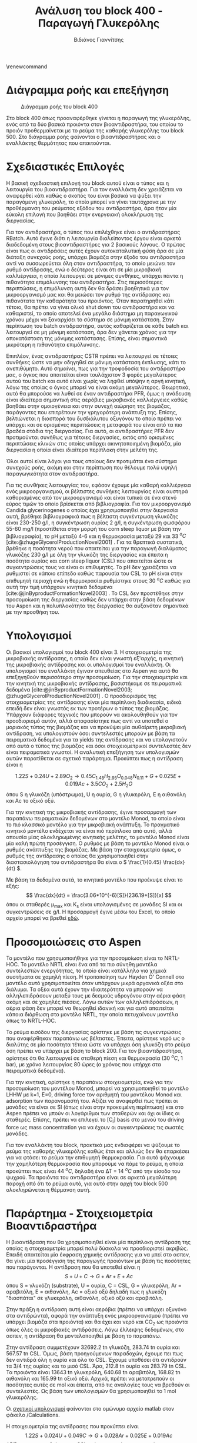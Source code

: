 #+TITLE: Ανάλυση του block 400 - Παραγωγή Γλυκερόλης
#+AUTHOR: Βιδιάνος Γιαννίτσης
#+cite_export: csl american-chemical-society.csl
#+LATEX_HEADER: \usepackage[a4paper, margin=3cm]{geometry}
\renewcommand{\abstractname}{Περίληψη}
\renewcommand{\tablename}{Πίνακας}
\renewcommand{\figurename}{Σχήμα}
\renewcommand\listingscaption{Κώδικας}

* Διάγραμμα ροής και επεξήγηση
#+CAPTION: Διάγραμμα ροής του block 400
[[file:Διάγραμμα_ροής_και_Επεξήγηση/2023-01-12_16-53-41_screenshot.png]]

Στο block 400 όπως προαναφέρθηκε γίνεται η παραγωγή της γλυκερόλης, ενός από τα δύο βασικά προιόντα στον βιοαντιδραστήρα, του οποίου το προιόν προθερμαίνεται με το ρεύμα της καθαρής γλυκερόλης του block 500. Στο διάγραμμα ροής φαίνονται ο βιοαντιδραστήρας και ο εναλλάκτης θερμότητας που απαιτούνται.

* Σχεδιαστικές Επιλογές
Η βασική σχεδιαστική επιλογή του block αυτού είναι ο τύπος και η λειτουργία του βιοαντιδραστήρα. Για τον εναλλάκτη δεν χρειάζεται να αναφερθεί κάτι καθώς ο σκοπός του είναι βασικά να ψύξει την παραγόμενη γλυκερόλη, το οποίο μπορεί να γίνει ταυτόχρονα με την προθέρμανση του ρεύματος εξόδου του αντιδραστήρα, άρα ήταν μία εύκολη επιλογή που βοηθάει στην ενεργειακή ολοκλήρωση της διεργασίας.

Για τον αντιδραστήρα, ο τύπος που επιλέχθηκε είναι ο αντιδραστήρας RBatch. Αυτό έγινε διότι η λειτουργία διαλείποντος έργου είναι αρκετά διαδεδομένη στους βιοαντιδραστήρες για 2 βασικούς λόγους. Ο πρώτος είναι πως οι αντιδράσεις αυτές έχουν αυτοκαταλυτική φύση άρα σε μία διάταξη συνεχούς ροής, υπάρχει βιομάζα στην έξοδο του αντιδραστήρα αντί να συσσωρεύεται όλη στον αντιδραστήρα, το οποίο μειώνει τον ρυθμό αντίδρασης, ενώ ο δεύτερος είναι ότι σε μία μικροβιακή καλλιέργεια, η οποία λειτουργεί σε μόνιμες συνθήκες, υπάρχει πάντα η πιθανότητα επιμόλυνσης του αντιδραστήρα. Στις περισσότερες περιπτώσεις, η επιμόλυνση αυτή δεν θα δράσει βοηθητικά για τον μικροοργανισμό μας και θα μειώσει τον ρυθμό της αντίδρασης και πιθανότατα την καθαρότητα του προιόντος. Όταν παρατηρηθεί κάτι τέτοιο, θα πρέπει να γίνει ολικό shut down του αντιδραστήρα και να καθαριστεί, το οποίο αποτελεί ένα μεγάλο διάστημα μη παραγωγικού χρόνου μέχρι να ξαναρχίσει το σύστημα σε μόνιμη κατάσταση. Στην περίπτωση του batch αντιδραστήρα, αυτός καθαρίζεται σε κάθε batch και λειτουργεί σε μη μόνιμη κατάσταση, άρα δεν χάνεται χρόνος για την αποκατάσταση της μόνιμης κατάστασης. Επίσης, είναι σημαντικά μικρότερη η πιθανότητα επιμόλυνσης.

Επιπλέον, ένας αντιδραστήρας CSTR πρέπει να λειτουργεί σε τέτοιες συνθήκες ώστε να μην οδηγηθεί σε μόνιμη κατάσταση έκπλυσης, κάτι το ανεπιθύμητο. Αυτό σημαίνει, πως για την τροφοδοσία του αντιδραστήρα μας, ο όγκος που απαιτείται είναι τουλάχιστον 3 φορές μεγαλύτερος αυτού του batch και αυτό είναι χωρίς να ληφθεί υπόψην η αργή κινητική, λόγω της οποίας ο όγκος μπορεί να είναι ακόμη μεγαλύτερος. Θεωρητικά, αυτό θα μπορούσε να λυθεί σε έναν αντιδραστήρα PFR, όμως η ανάδευση είναι ιδιαίτερα σημαντική στις αερόβιες μικροβιακές καλλιέργειες καθώς βοηθάει στην ομοιογένεια και στην συνεχή αιώρηση της βιομάζας, παράγοντες που επιτρέπουν την γρηγορότερη ανάπτυξη της. Επίσης, βελτιώνεται η διασπορά του δυσδιάλυτου οξυγόνου το οποίο πρέπει να υπάρχει και σε ορισμένες περιπτώσεις η μεταφορά του είναι από τα πιο βραδέα στάδια της διεργασίας. Για αυτό, οι αντιδραστήρες PFR δεν προτιμούνται συνήθως για τέτοιες διεργασίες, εκτός από ορισμένες περιπτώσεις κλινών στις οποίες υπάρχει ακινητοποιημένη βιομάζα, μία διεργασία η οποία είναι ιδιαίτερα περίπλοκη στην μελέτη της.

Όλοι αυτοί είναι λόγοι για τους οποίους δεν προτιμάται ένα σύστημα συνεχούς ροής, ακόμη και στην περίπτωση που θέλουμε πολύ υψηλή παραγωγικότητα στον αντιδραστήρα.

Για τις συνθήκες λειτουργίας του, εφόσον έχουμε μία καθαρή καλλιέργεια ενός μικροοργανισμού, οι βέλτιστες συνθήκες λειτουργίας είναι αυστηρά καθορισμένες από τον μικροοργανισμό και είναι τυπικά σε ένα στενό εύρος τιμών το οποίο βρίσκεται από βιβλιογραφία. Για τον μικροοργανισμό Candida glycerinogenes ο οποίος έχει χρησιμοποιηθεί στην διεργασία αυτή, βρέθηκε βιβλιογραφικά πως η βέλτιστη συγκέντρωση γλυκόζης είναι 230-250 g/l, η συγκέντρωση ουρίας 2 g/l, η συγκέντρωση φωσφόρου 55-60 mg/l (προστίθεται στην μορφή του corn steep liquor με βάση την βιβλιογραφία), το pH μεταξύ 4-6 και η θερμοκρασία μεταξύ 29 και 33 \( ^oC \) [cite:@zhugeGlycerolProductionNovel2001] . Για τα θρεπτικά συστατικά, βρέθηκε η ποσότητα νερού που απαιτείται για την παραγωγή διαλύματος γλυκόζης 230 g/l με όλη την γλυκόζη της διεργασίας και έπειτα η ποσότητα ουρίας και corn steep liquor (CSL) που απαιτείται ώστε οι συγκεντρώσεις τους να είναι οι επιθυμητές. Το pH δεν χρειάζεται να ρυθμιστεί σε κάποιο επίπεδο καθώς παρουσία του CSL το pH είναι στην επιθυμητή περιοχή ενώ η θερμοκρασία ρυθμίστηκε στους 30 \( ^oC \) καθώς για αυτή την τιμή υπάρχουν κινητικά δεδομένα [cite:@jinByproductFormationNovel2003] . Το CSL δεν προστέθηκε στην προσομοίωση της διεργασίας καθώς δεν υπάρχει στην βάση δεδομένων του Aspen και η πολυπλοκότητα της διεργασίας θα αυξανόταν σημαντικά με την προσθήκη του.

* Υπολογισμοί
Οι βασικοί υπολογισμοί του block 400 είναι 3. Η στοιχειομετρία της μικροβιακής αντίδρασης, η οποία δεν είναι γνωστή εξ'αρχής, η κινητική της μικροβιακής αντίδρασης και οι υπολογισμοί του εναλλάκτη. Οι υπολογισμοί του εναλλάκτη έγιναν απευθείας στο Aspen για αυτό θα επεξηγηθούν περισσότερο στην προσομοίωση. Για την στοιχειομετρία και την κινητική της μικροβιακής αντίδρασης, βασιστήκαμε σε πειραματικά δεδομένα [cite:@jinByproductFormationNovel2003; @zhugeGlycerolProductionNovel2001] . Ο προσδιορισμός της στοιχειομετρίας της αντίδρασης είναι μία περίπλοκη διαδικασία, ειδικά επειδή δεν είναι γνωστός εκ των προτέρων ο τύπος της βιομάζας. Υπάρχουν διάφορες τεχνικές που μπορούν να ακολουθηθούν για τον προσδιορισμό αυτόν, αλλά αποφασίστηκε πως αντί να υποτεθεί ο μοριακός τύπος της βιομάζας και να προκύψει μία αυθαίρετη μικροβιακή αντίδραση, να υπολογιστούν όσοι συντελεστές μπορούν με βάση τα πειραματικά δεδομένα για τα yields της αντίδρασης και να υπολογιστούν από αυτά ο τύπος της βιομάζας και όσοι στοιχειομετρικοί συντελεστές δεν είναι πειραματικά γνωστοί. Η αναλυτική επεξήγηση των υπολογισμών αυτών παρατίθεται σε σχετικό παράρτημα. Προκύπτει πως η αντίδραση είναι η

\[ 1.22 S + 0.24U + 2.89 O_2 \rightarrow 0.45 C_{1.48}H_{2.95}O_{0.048}N_{0.11} + G + 0.025E + 0.019Ac + 3.5CO_2 + 2.5H_2O \]
όπου S η γλυκόζη (υπόστρωμα), U η ουρία, G η γλυκερόλη, Ε η αιθανόλη και Ac το οξικό οξύ.

Για την κινητική της μικροβιακής αντίδρασης, έγινε προσαρμογή των παραπάνω πειραματικών δεδομένων στο μοντέλο Monod, το οποίο είναι το πιό κλασσικό μοντέλο για την μικροβιακή ανάπτυξη. Το πραγματικό κινητικό μοντέλο ενδέχεται να είναι πιό περίπλοκο από αυτό, αλλά απουσία μίας ολοκληρωμένης κινητικής μελέτης, το μοντέλο Monod είναι μία καλή πρώτη προσέγγιση. Ο ρυθμός με βάση το μοντέλο Monod είναι ο ρυθμός ανάπτυξης της βιομάζας. Με βάση την στοιχειομετρία όμως, ο ρυθμός της αντίδρασης ο οποίος θα χρησιμοποιηθεί στην διαστασιολόγηση του αντιδραστήρα θα είναι ο \( \frac{1}{0.45} \frac{dx}{dt} \).

Με βάση τα δεδομένα αυτά, το κινητικό μοντέλο που προέκυψε είναι το εξής:
\[ \frac{dx}{dt} = \frac{3.06*10^{-6}[S]}{236.19+[S]}[x] \] όπου οι σταθερές μ_max και K_s είναι υπολογισμένες σε μονάδες SI και οι συγκεντρώσεις σε g/l. Η προσαρμογή έγινε μέσω του Excel, το οποίο αρχείο μπορεί να βρεθεί [[https://github.com/Vidianos-Giannitsis/Process-Design/blob/master/Calculations/c_glycerinogenes_kinetics.ods][εδώ]].

* Προσομοιώσεις στο Aspen
Το μοντέλο που χρησιμοποιήθηκε για την προσομοίωση είναι το NRTL-HOC. Το μοντέλο NRTL είναι ένα από τα πιο σύνηθη μοντέλα συντελεστών ενεργότητας, το οποίο είναι κατάλληλο για χημικά συστήματα σε χαμηλή πίεση. Η τροποποίηση των Hayden O' Connell στο μοντέλο αυτό χρησιμοποιείται όταν υπάρχουν μικρά οργανικά οξέα στο διάλυμα. Τα οξέα αυτά έχουν την ιδιαιτερότητα να μπορούν να αλληλεπιδράσουν μεταξύ τους με δεσμούς υδρογόνου στην αέρια φάση ακόμη και σε χαμηλές πιέσεις. Λόγω αυτών των αλληλεπιδράσεων, η αέρια φάση δεν μπορεί να θεωρηθεί ιδανική και για αυτό απαιτείται κάποια διόρθωση στο μοντέλο NRTL, την οποία πετυχαίνουν μοντέλα όπως το NRTL-HOC.

Το ρεύμα εισόδου της διεργασίας ορίστηκε με βάση τις συγκεντρώσεις που αναφέρθηκαν παραπάνω ως βέλτιστες. Έπειτα, ορίστηκε νερό ως ο διαλύτης σε μία ποσότητα τέτοια ώστε να υπάρχει όση γλυκόζη στο ρεύμα όση πρέπει να υπάρχει με βάση το block 200. Για τον βιοαντιδραστήρα, ορίστηκε ότι θα λειτουργεί σε σταθερή πίεση και θερμοκρασία (30 \( ^oC \), 1 bar), με χρόνο λειτουργίας 80 ώρες (ο χρόνος που υπήρχε στα πειραματικά δεδομένα).

Για την κινητική, ορίστηκε η παραπάνω στοιχειομετρία, ενώ για την προσομοίωση του μοντέλου Monod, μπορεί να χρησιμοποιηθεί το μοντέλο LHHW με k=1, E=0, driving force τον αριθμητή του μοντέλου Monod και adsorption των παρανομαστή του. Αξίζει να αναφερθεί πως πρέπει οι μονάδες να είναι σε SI (όπως είναι στην προκειμένη περίπτωση) και στο Aspen πρέπει να μπούν οι λογάριθμοι των σταθερών και όχι οι ίδιες οι σταθερές. Επίσης, πρέπει να επιλεγεί το [C_i] basis στο μενού του driving force ως mass concentration για να έχουν οι συγκεντρώσεις τις σωστές μονάδες.

Για τον εναλλάκτη του block, πρακτικά μας ενδιαφέρει να ψύξουμε το ρεύμα της καθαρής γλυκερόλης καθώς έτσι και αλλιώς δεν θα επαρκέσει για να φτάσει το ρεύμα την επιθυμητή θερμοκρασία. Για αυτό ψάχνουμε την χαμηλότερη θερμοκρασία που μπορούμε να πάμε το ρεύμα, η οποία προκύπτει πως είναι 44 \( ^oC \), δηλαδή ένα ΔΤ = 14 \( ^oC \) από την είσοδο του ψυχρού. Τα προιόντα του αντιδραστήρα είναι σε αρκετά μεγαλύτερη παροχή από ότι το ρεύμα αυτό, για αυτό στην αρχή του block 500 ολοκληρώνεται η θέρμανση αυτή.

* Παράρτημα - Στοιχειομετρία Βιοαντιδραστήρα

Η βιοαντίδραση που θα χρησιμοποιηθεί είναι μία περίπλοκη αντίδραση της οποίας η στοιχειομετρία μπορεί πολύ δύσκολα να προσδιοριστεί ακριβώς. Επειδή απαιτείται μία έκφραση χημικής αντίδρασης για να μπεί στο ασπεν, θα γίνει μία προσέγγιση της παραγωγής προιόντων με βάση τις ποσότητες που παράγονται. Η αντίδραση που θα υποτεθεί είναι η
\[ S + U + C \rightarrow G + Ar + E + Ac\]
όπου S = γλυκόζη (substrate), U = ουρία, C = CSL, G = γλυκερόλη, Ar = αραβιτόλη, Ε = αιθανόλη, Ac = οξικό οξύ
δηλαδή πως η γλυκόζη "διασπάται" σε γλυκερόλη, αιθανόλη, οξικό οξύ και αραβιτόλη.

Στην πράξη η αντίδραση αυτή είναι αερόβια (πρέπει να υπάρχει οξυγόνο στα αντιδρώντα), αφορά την ανάπτυξη ενός μικροοργανισμού (πρέπει να υπάρχει βιομάζα στα προιόντα) και θα έχει και νερό και CO_2 ως προιόντα όπως όλες οι μικροβιακές αντιδράσεις. Λόγω έλλειψης δεδομένων, στο ασπεν, η αντίδραση θα μοντελοποιηθεί με βάση το παραπάνω.

Στην αντίδραση συμμετέχουν 32692.2 tn γλυκόζη, 283.74 tn ουρία και 567.57 tn CSL. Όμως, βάση προηγούμενων παραδοχών, έχουμε πει πως δεν αντιδρά όλη η ουρία και όλο το CSL. Έχουμε υποθέσει ότι αντιδρούν τα 3/4 της ουρίας και το μισό CSL. Άρα, 212.8 tn ουρία και 283.79 tn CSL. Τα προιόντα είναι 13643 tn γλυκερόλη, 640.68 tn αραβιτόλη, 168.82 tn αιθανόλη και 165.99 tn οξικό οξύ. Αρχικά, πρέπει να μετατρεπούν οι ποσότητες αυτές σε mol και έπειτα, από τις αναλογίες τους να βρεθούν οι συντελεστές. Ως βάση των υπολογισμών θα χρησιμοποιηθεί το 1 mol γλυκερόλης.

Οι [[https://github.com/Vidianos-Giannitsis/Process-Design/blob/master/Calculations/bioreactor_stoichiometry.m][σχετικοί υπολογισμοί]] φαίνονται στο ομώνυμο αρχείο matlab στον φάκελο /Calculations.

Η στοιχειομετρία της αντίδρασης που προκύπτει είναι
\[ 1.22S + 0.024U + 0.049C \rightarrow G + 0.028Ar + 0.025E + 0.019Ac \]
Αξίζει να αναφερθεί πως το CSL ορίστηκε ως ένα συστατικό με την σύσταση που φαίνεται στον παρακάτω πίνακα από την οποία προκύπτει ο εμπειρικός τύπος
\( C_{0.94}H_{2.94}O_{1.41}N_{0.04}P_{0.03}K_{0.03} \)
#+CAPTION: Σύσταση του CSL στα συστατικά του
| Συστατικό             | Περιεκτικότητα |
|-----------------------+----------------|
| Νερό                  |            0.6 |
| Γαλακτικό Οξύ         |           0.15 |
| Ζάχαρες σε ισοδύναμη  |           0.05 |
| συγκέντρωση γλυκόζης  |                |
| Τέφρα                 |            0.1 |
| Αμινοξέα σε ισοδύναμη |           0.03 |
| συγκέντρωση αλανίνης  |                |
| Αμμωνία               |           0.01 |
| Φώσφορος              |           0.03 |
| Κάλιο                 |           0.03 |
|-----------------------+----------------|
| Άθροισμα              |              1 |

Αξίζει να αναφερθεί πως στον πίνακα αυτό έχουν υπερεκτιμηθεί ορισμένα από τα συστατικά σε σχέση με τις τιμές τους στην αντίστοιχη βιβλιογραφία [cite:@liggettCORNSTEEPLIQUOR]. Αυτό συμβαίνει επειδή με βάση τις τιμές εκείνες ήταν αδύνατον να αθροιστούν τα συστατικά στη μονάδα.

Εφόσον στην αντίδραση αυτή δεν έχουν συμπεριληφθεί O_2 στα αντιδρώντα και βιομάζα, H_2O και CO_2 στα προιόντα, δεν θα κλείνουν τα στοιχειακά ισοζύγια για την αντίδραση. Απουσία άλλων δεδομένων, οι συντελεστές Ο_2, CO_2, H_2O και βιομάζας θα ληφθούν όλοι ίσοι με την μονάδα και ο τύπος της βιομάζας θα προκύψει έτσι ώστε να κλείνει το ισοζύγιο. Αν συμπεριληφθούν O_2 στα αντιδρώντα και CO_2, H_2O στα προιόντα όλα με συντελεστή μονάδα, τότε προκύπτει πως η βιομάζα θα έχει τύπο \( C_{3.167}H_{4.333}O_{3.217}N_{0.05} \). Άρα, η συνολική μικροβιακή αντίδραση που διεξάγεται θα είναι η
\[ 1.22S + 0.24U + 0.049C + O_2 \rightarrow C_{3.167}H_{4.333}O_{3.217}N_{0.05} + G + 0.028Ar +0.025E + 0.019Ac + H_2O +CO_2 \]

Σε πρώτη φάση, μπορεί η προσωμοίωση να γίνει στην απλουστευμένη περίπτωση ότι γλυκόζη και οξυγόνο, δίνουν γλυκερόλη, διοξείδιο του άνθρακα και νερό, κυρίως για να εξοικειωθώ με τους batch αντιδραστήρες στο ασπεν και να δοκιμάσω κάτι. Σε επόμενη φάση θα αναλυθεί η παραπάνω συνολική αντίδραση και οι διαχωρισμοί που απαιτεί. Για την στοιχειομετρία της αντίδρασης \( C_6H_{12}O_6 + O_2 \rightarrow C_3H_8O_3 + CO_2 +H_2O \) έχουμε 2 βαθμούς ελευθερίας ενώ οι υπόλοιποι συντελεστές καθορίζονται από τα mass balances C, H, O. Αν υποθέσουμε ότι οι συντελεστές γλυκερόλης και γλυκόζης είναι ίδιοι με αυτούς της συνολικής αντίδρασης τότε έχουμε ένα πλήρως ορισμένο σύστημα. Και καθώς αυτά τα δύο προκύπτουν από τα ίδια πειραματικά δεδομένα με την κινητική, είναι μία έγκυρη πηγή. Άρα, σε πρώτη φάση θα εξεταστεί η αντίδραση
\( 1.22 C_6H_{12}O_6 + 3.82O_2 \rightarrow C_3H_8O_3 + 4.32CO_2 + 3.32H_2O \) .

Όπως έχει αναφερθεί στα αρχεία των σχετικών προσομοιώσεων, ο ρυθμός της αντίδρασης αυτής είναι πολύ μεγαλύτερος από ότι θα έπρεπε με αποτέλεσμα η αντίδραση να τελειώνει σε μισή ώρα. Μάλλον, αυτό που φταίει είναι ότι παράγεται πολύ βιομάζα. Όμως, διαπιστώθηκε πως ο συντελεστής της βιομάζας δεν είναι πραγματικά μονάδα, αλλά ξέρουμε την τελική συγκέντρωση της βιομάζας στον αντιδραστήρα. Όμως, δεν μπορούμε να ξέρουμε τον ακριβή στοιχειομετρικό συντελεστή αν δεν ξέρουμε τον μοριακό τύπο, για αυτό η γνώση αυτή προσθέτει μία παραπάνω εξίσωση. Ακόμη, ξέρουμε πως ο αντιδραστήρας λειτουργεί τυπικά με αερισμό 0.1-0.5 vvm (volume of air per volume of liquid per minute). Άρα, είναι γνωστός ο συντελεστής του οξυγόνου και δεν αποτελεί άγνωστο. Άρα, οι εξισώσεις που διαμορφώνονται είναι 5 με 7 αγνώστους.

Το σύστημα είναι ως εξής
\[ \begin{align*} 4.167 = SbCb + S_{CO2} \\ 6.333 = SbHb + 2S_{H_2O} \\ 4.94 = SbOb + 2S_{CO2} + S_{H_2O} \\ 0.05 = SbNb \\ Sb = \frac{10.385}{12Cb+16Ob+Hb+14Nb}    \end{align*} \]

Η επίλυση του συστήματος αυτού είναι αρκετά δύσκολη και έγινε με την fsolve του Matlab. Λόγω της πολυπλοκότητας του συστήματος, απαιτείται αρκετό trial and error για να βρεθεί το σύστημα σε μία ευσταθή λύση και ακόμη περισσότερο για να βρεθεί λύση που έχει νόημα (όλοι οι άγνωστοι είναι θετικοί και ο στοιχειομετρικός συντελεστής βιομάζας είναι μικρότερος του 1). Στο trial and error αυτό, μεταβαλλόντουσαν όχι μόνο οι αρχικές συνθήκες του αλγορίθμου αλλά και οι βαθμοί ελευθερίας του συστήματος. Καθώς οι συντελεστές CO_{2} και H_{2}O προκαλούν του ίδιου τύπου μεταβολές στο σύστημα και η αύξηση τους οδηγεί απομάκρυνση από το σημείο ισορροπίας μετά από ένα σημείο, θεωρήθηκε απαραίτητο να μεταβληθεί και η παροχή οξυγόνου και να μην χρησιμοποιηθεί η βιβλιογραφική.

Το σύστημα μπόρεσε να συγκλίνει για τις εξής τιμές των 8 αγνώστων:
| Άγνωστος |   Τιμή |
|----------+--------|
| S_b      | 0.4519 |
| C_b      |   1.48 |
| H_b      |   2.95 |
| O_b      |  0.048 |
| N_b      |   0.11 |
| S_{O2}   |   2.89 |
| S_CO2    |    3.5 |
| S_{H2O}  |    2.5 |
και αρχικές τιμές S_b = 5, C_b = 0.208, H_b = 0.3165, O_b = 0.247, N_b = 2.5e-4. Είναι σίγουρο πως το σύστημα έχει πολλές λύσεις και αυτή δεν είναι η μοναδική που βγάζει νόημα, αλλά εφόσον βρέθηκα κάποια που βγάζει και λόγω της πολυπλοκότητας που εμπεριέχεται στο να βρεί κανείς μία λογική λύση για το σύστημα αυτό, η προσομοίωση θα προχωρήσει με αυτό.

Για το σύστημα αυτό όμως δεν ισχύει το συνολικό ισοζύγιο μάζας, παρόλο που ικανοποιούνται όλα τα μερικά. Το συνολικό ισοζύγιο μάζας ικανοποιείται αν και μόνο αν \[ 117.38 + 32S_O = 44S_{CO2} + 18S_{H_2O} \]. Η ποσότητα βιομάζας είναι γνωστή και είναι 10.385. Αλλά ανάλογα με το Sb που βγαίνει, πρέπει να επιβεβαιώσουμε ότι το σύστημα έχει δώσει το κατάλληλο μοριακό βάρος για να είναι το γινόμενο τους 10.385. Διατηρώντας σταθερά τα S_CO_{2} και S_{H2O} που χρησιμοποιήθηκαν παραπάνω, βρέθηκε πως πρέπει το S_{O2} να είναι 2.55. Δίνοντας τους βαθμούς ελευθερίας αυτούς στο παραπάνω σύστημα και επιλύοντας το με αρχική τιμή τη προηγούμενη λύση, ο αλγόριθμος κάνει exit με τον κωδικό 3, που σημαίνει ότι δεν κατάφερε να συγκλίνει σε λύση επειδή η επαναληπτική διαδικασία ξεπέρασε το tolerance της. Όμως, το σφάλμα στην επίλυση είναι αρκετά μικρό. Αν αλλάξουμε τον άνθρακα της λύσης που δίνει έτσι ώστε το μοριακό βάρος να βγαίνει τέτοιο ώστε να ισχύει το συνολικό ισοζύγιο μάζας, τότε μάλλον είμαστε καλά. Δοκιμάζοντας αυτό παίρνουμε τον παρακάτω πίνακα για τις μεταβλητές του συστήματος.
| Άγνωστος |   Τιμή |
|----------+--------|
| S_b      | 0.1087 |
| C_b      |  6.225 |
| H_b      | 12.369 |
| O_b      | 0.1133 |
| N_b      | 0.4736 |
| S_{O2}   |   2.55 |
| S_CO2    |    3.5 |
| S_{H2O}  |    2.5 |

Περνόντας τα καινούργια αυτά δεδομένα στο ασπεν και επιβεβαιώνοντας ότι η παροχή οξυγόνου στην τροφοδοσία επαρκεί για την αντίδραση (και δεν είναι σε μεγάλη περίσσεια επειδή δεν υπάρχει λόγος), το ασπεν τρέχει κανονικά την προσομοίωση και βγάζει τα σωστά αποτελέσματα για την ροή μάζας της βιομάζας του μικροοργανισμού στην έξοδο του αντιδραστήρα. Αξίζει να σημειωθεί πως για να είναι σωστός ο ρυθμός της αντίδρασης, πρέπει να διαιρέσουμε την σταθερά στο driving force με τον στοιχειομετρικό συντελεστή της βιομάζας καθώς ο ρυθμός που έχει εισαχθεί είναι ο ρυθμός παραγωγής βιομάζας (μοντέλο Monod). Ο χρόνος παραμονής που προκύπτει δεν έχει καμία απολύτως σχέση και πάλι, αλλά πλέον η προσομοίωση είναι σίγουρα (περίπου, κανείς δεν είναι βέβαιος ποιά είναι η πραγματική λύση του συστήματος) σωστή. 

* Βιβλιογραφία
#+print_bibliography:
